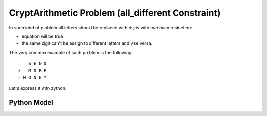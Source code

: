 CryptArithmetic Problem (all_different Constraint)
==================================================

In such kind of problem all letters should be replaced with digits with two
main restriction:

- equation will be true
- the same digit can't be assign to different letters and vise versa.

The very common example of such problem is the following:

::

        S E N D
    +   M O R E
    = M O N E Y

Let's express it with zython.

Python Model
------------

.. testcode::

    import zython as zn

    class MoneyModel(zn.Model):
        def __init__(self):
            self.S = zn.var(range(1, 10))
            self.E = zn.var(range(0, 10))
            self.N = zn.var(range(0, 10))
            self.D = zn.var(range(0, 10))
            self.M = zn.var(range(1, 10))
            self.O = zn.var(range(0, 10))
            self.R = zn.var(range(0, 10))
            self.Y = zn.var(range(0, 10))

            self.constraints = [(self.S * 1000 + self.E * 100 + self.N * 10 + self.D +
                                 self.M * 1000 + self.O * 100 + self.R * 10 + self.E ==
                                 self.M * 10000 + self.O * 1000 + self.N * 100 + self.E * 10 + self.Y),
                                 zn.all_different(self.S, self.E, self.N, self.D, self.M, self.O, self.R, self.Y)]

    model = MoneyModel()
    result = model.solve_satisfy()
    print(" ", result["S"], result["E"], result["N"], result["D"])
    print(" ", result["M"], result["O"], result["R"], result["E"])
    print(result["M"], result["O"], result["N"], result["E"], result["Y"])

.. testoutput::

      9 5 6 7
      1 0 8 5
    1 0 6 5 2
